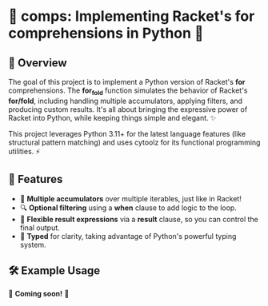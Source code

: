 * 🍂 comps: Implementing Racket's for comprehensions in Python 🐍

** 🌟 Overview
The goal of this project is to implement a Python version of Racket's
*for* comprehensions. The *for_fold* function simulates the behavior of
Racket's *for/fold*, including handling multiple accumulators, applying
filters, and producing custom results. It's all about bringing the
expressive power of Racket into Python, while keeping things simple
and elegant. ✨

This project leverages Python 3.11+ for the latest language features
(like structural pattern matching) and uses cytoolz for its functional
programming utilities. ⚡

** 🎯 Features
- 🔄 **Multiple accumulators** over multiple iterables, just like in Racket!
- 🔍 **Optional filtering** using a *when* clause to add logic to the loop.
- 🎨 **Flexible result expressions** via a *result* clause, so you can control the final output.
- 📝 **Typed** for clarity, taking advantage of Python's powerful typing system.

** 🛠️ Example Usage

🚧 *Coming soon!* 🚧
